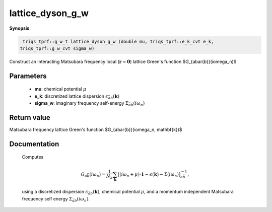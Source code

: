 ..
   Generated automatically by cpp2rst

.. highlight:: c


.. _lattice_dyson_g_w:

lattice_dyson_g_w
=================

**Synopsis**:

.. code-block:: c

    triqs_tprf::g_w_t lattice_dyson_g_w (double mu, triqs_tprf::e_k_cvt e_k,
   triqs_tprf::g_w_cvt sigma_w)

Construct an interacting Matsubara frequency local (:math:`\mathbf{r}=\mathbf{0}`) lattice Green's function $G_{a\bar{b}}(i\omega_n)$


Parameters
----------

 * **mu**: chemical potential :math:`\mu`

 * **e_k**: discretized lattice dispersion :math:`\epsilon_{\bar{a}b}(\mathbf{k})`

 * **sigma_w**: imaginary frequency self-energy :math:`\Sigma_{\bar{a}b}(i\omega_n)`



Return value
------------

Matsubara frequency lattice Green's function $G_{a\bar{b}}(i\omega_n, \mathbf{k})$

Documentation
-------------


 Computes

 .. math::
    G_{a\bar{b}}(i\omega_n) = \frac{1}{N_k} \sum_\mathbf{k} \left[
        (i\omega_n + \mu ) \cdot \mathbf{1}  - \epsilon(\mathbf{k}) - \Sigma(i\omega_n)
	\right]^{-1}_{a\bar{b}},

 using a discretized dispersion :math:`\epsilon_{\bar{a}b}(\mathbf{k})`,
 chemical potential :math:`\mu`, and a momentum independent Matsubara frequency
 self energy :math:`\Sigma_{\bar{a}b}(i\omega_n)`.